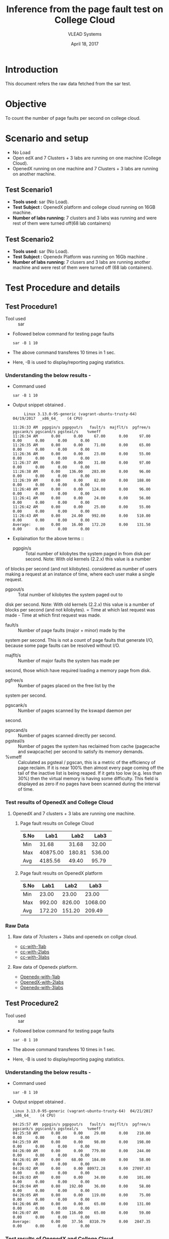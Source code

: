 #+Title: Inference from the page fault test on College Cloud
#+Date: April 18, 2017
#+Author: VLEAD Systems 

* Introduction 
  This document refers the raw data fetched from the sar test.

* Objective
 To count the number of page faults per second on college cloud.

* Scenario and setup
   + No Load
   + Open edX and 7 Clusters + 3 labs are running on one machine (College Cloud). 
   + OpenedX  running on one machine and 7 Clusters + 3 labs are running on another machine.
 
** Test Scenario1 
  - *Tools used:* sar (No Load).
  - *Test Subject :* OpenedX platform and college cloud running on 16GB machine.
  - *Number of labs running:* 7 clusters and 3 labs was running and were rest of them were turned off(68 lab containers)
** Test Scenario2
  - *Tools used:* sar (No Load).
  - *Test Subject :* Openedx Platform was running on 16Gb machine .
  -  *Number of labs running:* 7 clusers and 3 labs are running another machine and were rest of them were turned off (68 lab containers).


* Test Procedure and details 
** Test Procedure1
  + Tool used :: sar
  + Followed below command for testing page faults
    #+BEGIN_SRC 
    sar -B 1 10
    #+END_SRC
  + The above command transferes 10 times in 1 sec.
  + Here, -B is used to display/reporting paging statistics.
*** Understanding the below results -
  + Command used 
    #+BEGIN_SRC 
    sar -B 1 10
    #+END_SRC
  + Output snippet obtained . 
    #+BEGIN_SRC
     Linux 3.13.0-95-generic (vagrant-ubuntu-trusty-64) 	04/19/2017 	_x86_64_	(4 CPU)

11:26:33 AM  pgpgin/s pgpgout/s   fault/s  majflt/s  pgfree/s pgscank/s pgscand/s pgsteal/s    %vmeff
11:26:34 AM      0.00      0.00     67.00      0.00     97.00      0.00      0.00      0.00      0.00
11:26:35 AM      0.00      0.00     71.00      0.00     65.00      0.00      0.00      0.00      0.00
11:26:36 AM      0.00      0.00     23.00      0.00     55.00      0.00      0.00      0.00      0.00
11:26:37 AM      0.00      0.00     31.00      0.00     97.00      0.00      0.00      0.00      0.00
11:26:38 AM      0.00    136.00    283.00      0.00     96.00      0.00      0.00      0.00      0.00
11:26:39 AM      0.00      0.00     82.00      0.00    188.00      0.00      0.00      0.00      0.00
11:26:40 AM      0.00      0.00    124.00      0.00     96.00      0.00      0.00      0.00      0.00
11:26:41 AM      0.00      0.00     24.00      0.00     56.00      0.00      0.00      0.00      0.00
11:26:42 AM      0.00      0.00     25.00      0.00     55.00      0.00      0.00      0.00      0.00
11:26:43 AM      0.00     24.00    992.00      0.00    510.00      0.00      0.00      0.00      0.00
Average:         0.00     16.00    172.20      0.00    131.50      0.00      0.00      0.00      0.00
    #+END_SRC

  + Explaination for the above terms ::
    + pgpgin/s :: Total number of kilobytes the system paged in from disk per second. Note: With old kernels (2.2.x) this value is a number
of blocks per second (and not kilobytes).  considered as number of
users making a request at an instance of time, where each user make a
single request.
    + pgpout/s :: Total number of kilobytes the system paged out to
disk per second. Note: With old kernels (2.2.x) this value is a number
of blocks per second (and not kilobytes).  = Time at which last
request was made - Time at which first request was made.
    + fault/s :: Number of page faults (major + minor) made by the
system per second. This is not a count of page faults that generate
I/O, because some page faults can be resolved without I/O.
    + majflt/s :: Number of major faults the system has made per
second, those which have required loading a memory page from disk.

    + pgfree/s :: Number of pages placed on the free list by the
system per second.

    + pgscank/s :: Number of pages scanned by the kswapd daemon per
second.
    + pgscand/s :: Number of pages scanned directly per second.
    + pgsteal/s :: Number of pages the system has reclaimed from cache
                   (pagecache and swapcache) per second to satisfy its
                   memory demands.
    + %vmeff :: Calculated as pgsteal / pgscan, this is a metric of
                the efficiency of page reclaim. If it is near 100%
                then almost every page coming off the tail of the
                inactive list is being reaped. If it gets too low
                (e.g. less than 30%) then the virtual memory is having
                some difficulty. This field is displayed as zero if no
                pages have been scanned during the interval of time.

*** Test results of OpenedX and College Cloud
**** OpenedX and 7 clusters + 3 labs are running one machine.
***** Page fault results on College Cloud
| S.No |     Lab1 |   Lab2 |   Lab3 |
|------+----------+--------+--------|
| Min  |    31.68 |  31.68 |  32.00 |
| Max  | 40875.00 | 180.81 | 536.00 |
| Avg  |  4185.56 |  49.40 |  95.79 |

***** Page fault results on OpenedX platform
| S.No | Lab1 | Lab2 | Lab3 |
|------+------+------+------|
| Min  |    23.00  |  23.00    |    23.00  |
| Max  |   992.00   | 826.00     |    1068.00  |
| Avg  |     172.20 |   151.20   |    209.49  |

*** Raw Data 
**** Raw data of 7clusters + 3labs and openedx on collge cloud.
  + [[https://github.com/openedx-vlead/college-cloud/blob/cc-april-delhi/src/pagefault/cc-with-one-openedx/page-fault1-lab-18-04-2017.txt][cc-with-1lab]]
  + [[https://github.com/openedx-vlead/college-cloud/blob/cc-april-delhi/src/pagefault/cc-with-one-openedx/page-fault2-lab-18-04-2017.txt][cc-with-2labs]]
  + [[https://github.com/openedx-vlead/college-cloud/blob/cc-april-delhi/src/pagefault/cc-with-one-openedx/page-fault3-lab-18-04-2017.txt][cc-with-3labs]]

**** Raw data of Openedx platform.
  + [[https://github.com/openedx-vlead/college-cloud/blob/cc-april-delhi/src/pagefault/cc-with-one-openedx/openedx/page-fault1-lab-18-04-2017.txt][Openedx-with-1lab]]
  + [[https://github.com/openedx-vlead/college-cloud/blob/cc-april-delhi/src/pagefault/cc-with-one-openedx/openedx/page-fault2-lab-18-04-2017.txt][OpenedX-with-2labs]]
  + [[https://github.com/openedx-vlead/college-cloud/blob/cc-april-delhi/src/pagefault/cc-with-one-openedx/openedx/page-fault3-lab-18-04-2017.txt][Openedx-with-3labs]]
  

** Test Procedure2
  + Tool used :: sar
  + Followed below command for testing page faults
    #+BEGIN_SRC 
    sar -B 1 10
    #+END_SRC
  + The above command transferes 10 times in 1 sec.
  + Here, -B is used to display/reporting paging statistics.
*** Understanding the below results -
  + Command used 
    #+BEGIN_SRC 
    sar -B 1 10
    #+END_SRC
  + Output snippet obtained . 
    #+BEGIN_SRC
Linux 3.13.0-95-generic (vagrant-ubuntu-trusty-64) 	04/21/2017 	_x86_64_	(4 CPU)

04:25:57 AM  pgpgin/s pgpgout/s   fault/s  majflt/s  pgfree/s pgscank/s pgscand/s pgsteal/s    %vmeff
04:25:58 AM      0.00      0.00     29.00      0.00    210.00      0.00      0.00      0.00      0.00
04:25:59 AM      0.00      0.00     98.00      0.00    198.00      0.00      0.00      0.00      0.00
04:26:00 AM      0.00      0.00    779.00      0.00    244.00      0.00      0.00      0.00      0.00
04:26:01 AM      0.00     68.00    184.00      0.00     58.00      0.00      0.00      0.00      0.00
04:26:02 AM      0.00      0.00  80972.28      0.00  27097.03      0.00      0.00      0.00      0.00
04:26:03 AM      0.00      0.00     34.00      0.00    101.00      0.00      0.00      0.00      0.00
04:26:04 AM      0.00    192.00     36.00      0.00     58.00      0.00      0.00      0.00      0.00
04:26:05 AM      0.00      0.00    119.00      0.00     75.00      0.00      0.00      0.00      0.00
04:26:06 AM      0.00      0.00     65.00      0.00    131.00      0.00      0.00      0.00      0.00
04:26:07 AM      0.00    116.00     65.00      0.00     59.00      0.00      0.00      0.00      0.00
Average:         0.00     37.56   8310.79      0.00   2847.35      0.00      0.00      0.00      0.00
    #+END_SRC
*** Test results of OpenedX and College Cloud
**** Opnedx platform was running one machine and 7 clusters + 3 labs are running another machine.
***** Page fault results on OpenedX.
| S.No |     Lab1 |   Lab2 |   Lab3 |
|------+----------+--------+--------|
| Min  |    29.00 |  27.00 |  27.00 |
| Max  | 80972.28 | 799.00 | 774.00 |
| Avg  |  8310.79 | 136.80 | 119.30 |

***** Page fault results on College Cloud with 7 clusters + 3 labs.
| S.No |  Lab1 |  Lab2 |  Lab3 |
|------+-------+-------+-------|
| Min  | 31.68 | 32.00 | 31.68 |
| Max  | 64.65 | 40.00 | 43.00 |
| Avg  | 37.00 | 34.83 | 34.63 |

***** Page fault results on College Cloud without 7 clusters + 71 labs.

  | S.No |     Lab1 |  Lab2 |  Lab3 |
  |------+----------+-------+-------|
  | Min  |    33.00 | 32.00 | 31.68 |
  | Max  | 21725.74 | 45.00 | 44.00 |
  | Avg  |  2350.25 | 36.47 | 36.21 |

*** Raw Data
**** Raw data of 7clusters + 3labs on college cloud
  + [[https://github.com/openedx-vlead/college-cloud/blob/cc-april-delhi/src/pagefault/cc-with-another-openedx/cc-with-7clusters%2B3labs/pagefault-1-lab.txt][cc-with-1lab]]
  + [[https://github.com/openedx-vlead/college-cloud/blob/cc-april-delhi/src/pagefault/cc-with-another-openedx/cc-with-7clusters%2B3labs/pagefault-2-lab.txt][cc-with-2labs]]
  + [[https://github.com/openedx-vlead/college-cloud/blob/cc-april-delhi/src/pagefault/cc-with-another-openedx/cc-with-7clusters%2B3labs/pagefault-3-lab.txt][cc-with-3labs]]

**** Raw data of OpenedX platform
  + [[https://github.com/openedx-vlead/college-cloud/blob/cc-april-delhi/src/pagefault/cc-with-another-openedx/openedx/pagefault-1-lab.txt][OpenedX-with-1lab]]
  + [[https://github.com/openedx-vlead/college-cloud/blob/cc-april-delhi/src/pagefault/cc-with-another-openedx/openedx/pagefault-2-lab.txt][OpenedX-with-2labs]]
  + [[https://github.com/openedx-vlead/college-cloud/blob/cc-april-delhi/src/pagefault/cc-with-another-openedx/openedx/pagefault-3-lab.txt][OpenedX-with-3labs]]

**** Raw data of without 7clusters + 71 labs on college cloud
  + [[https://github.com/openedx-vlead/college-cloud/blob/cc-april-delhi/src/pagefault/cc-with-another-openedx/cc-with-openedx/pagefault-1-lab.txt][cc-without-1lab]]
  + [[https://github.com/openedx-vlead/college-cloud/blob/cc-april-delhi/src/pagefault/cc-with-another-openedx/cc-with-openedx/pagefault-2-lab.txt][cc-without-2labs]]
  + [[https://github.com/openedx-vlead/college-cloud/blob/cc-april-delhi/src/pagefault/cc-with-another-openedx/cc-with-openedx/pagefault-3-lab.txt][cc-without-3labs]]

* Conlusion

* References 
http://www.thegeekstuff.com/2011/03/sar-examples/?utm_source=feedburner

https://linux.die.net/man/1/sar
